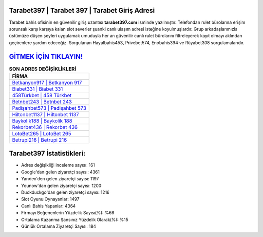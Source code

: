 ﻿Tarabet397 | Tarabet 397 | Tarabet Giriş Adresi
===================================

.. image:: images/tarabet-giris.jpg
   :width: 600
   
Tarabet bahis ofisinin en güvenilir giriş uzantısı **tarabet397.com** isminde yazılmıştır. Telefondan rulet bürolarına erişim sorunsalı karşı karşıya kalan slot severler şuanki canlı ulaşım adresi isteğine koyulmuşlardır. Grup arkadaşlarımızla üstümüze düşen şeyleri uygulamak umuduyla her an güvenilir canlı rulet bürolarını filtreleyerek kayıt olmayı aklından geçirenlere yardım edeceğiz. Sorgulanan Hayalbahis453, Privebet574, Enobahis394 ve Rüyabet308 sorgulamalarıdır.

`GİTMEK İÇİN TIKLAYIN! <https://urlday.cc/git>`_
==============

.. list-table:: **SON ADRES DEĞİŞİKLİKLERİ**
   :widths: 100
   :header-rows: 1

   * - FİRMA
   * - `Betkanyon917 | Betkanyon 917 <betkanyon917-betkanyon-917-betkanyon-giris-adresi.html>`_
   * - `Biabet331 | Biabet 331 <biabet331-biabet-331-biabet-giris-adresi.html>`_
   * - `458Türkbet | 458 Türkbet <458turkbet-458-turkbet-turkbet-giris-adresi.html>`_	 
   * - `Betnbet243 | Betnbet 243 <betnbet243-betnbet-243-betnbet-giris-adresi.html>`_	 
   * - `Padişahbet573 | Padişahbet 573 <padisahbet573-padisahbet-573-padisahbet-giris-adresi.html>`_ 
   * - `Hiltonbet1137 | Hiltonbet 1137 <hiltonbet1137-hiltonbet-1137-hiltonbet-giris-adresi.html>`_
   * - `Baykolik188 | Baykolik 188 <baykolik188-baykolik-188-baykolik-giris-adresi.html>`_	 
   * - `Rekorbet436 | Rekorbet 436 <rekorbet436-rekorbet-436-rekorbet-giris-adresi.html>`_
   * - `LotoBet265 | LotoBet 265 <lotobet265-lotobet-265-lotobet-giris-adresi.html>`_
   * - `Betrupi216 | Betrupi 216 <betrupi216-betrupi-216-betrupi-giris-adresi.html>`_
	 
Tarabet397 İstatistikleri:
===================================	 
* Adres değişikliği inceleme sayısı: 161
* Google'dan gelen ziyaretçi sayısı: 4361
* Yandex'den gelen ziyaretçi sayısı: 1197
* Younow'dan gelen ziyaretçi sayısı: 1200
* Duckduckgo'dan gelen ziyaretçi sayısı: 1216
* Slot Oyunu Oynayanlar: 1497
* Canlı Bahis Yapanlar: 4364
* Firmayı Beğenenlerin Yüzdelik Sayısı(%): %66
* Ortalama Kazanma Şansınız Yüzdelik Olarak(%): %15
* Günlük Ortalama Ziyaretçi Sayısı: 184
